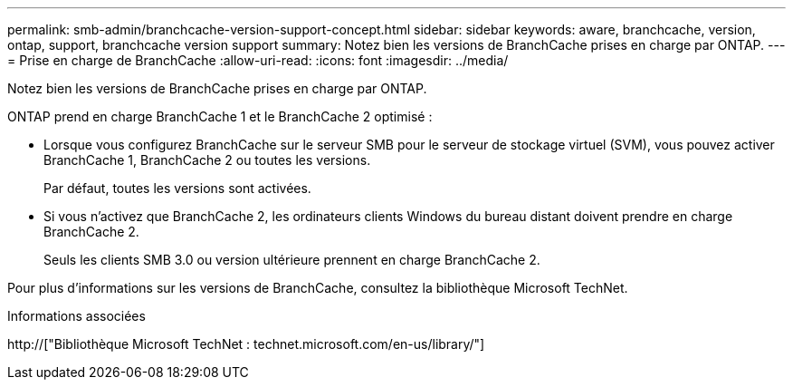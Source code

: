 ---
permalink: smb-admin/branchcache-version-support-concept.html 
sidebar: sidebar 
keywords: aware, branchcache, version, ontap, support, branchcache version support 
summary: Notez bien les versions de BranchCache prises en charge par ONTAP. 
---
= Prise en charge de BranchCache
:allow-uri-read: 
:icons: font
:imagesdir: ../media/


[role="lead"]
Notez bien les versions de BranchCache prises en charge par ONTAP.

ONTAP prend en charge BranchCache 1 et le BranchCache 2 optimisé :

* Lorsque vous configurez BranchCache sur le serveur SMB pour le serveur de stockage virtuel (SVM), vous pouvez activer BranchCache 1, BranchCache 2 ou toutes les versions.
+
Par défaut, toutes les versions sont activées.

* Si vous n'activez que BranchCache 2, les ordinateurs clients Windows du bureau distant doivent prendre en charge BranchCache 2.
+
Seuls les clients SMB 3.0 ou version ultérieure prennent en charge BranchCache 2.



Pour plus d'informations sur les versions de BranchCache, consultez la bibliothèque Microsoft TechNet.

.Informations associées
http://["Bibliothèque Microsoft TechNet : technet.microsoft.com/en-us/library/"]
